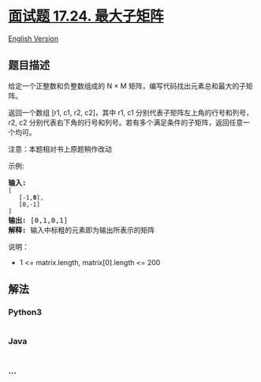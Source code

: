 * [[https://leetcode-cn.com/problems/max-submatrix-lcci][面试题 17.24.
最大子矩阵]]
  :PROPERTIES:
  :CUSTOM_ID: 面试题-17.24.-最大子矩阵
  :END:
[[./lcci/17.24.Max Submatrix/README_EN.org][English Version]]

** 题目描述
   :PROPERTIES:
   :CUSTOM_ID: 题目描述
   :END:

#+begin_html
  <!-- 这里写题目描述 -->
#+end_html

#+begin_html
  <p>
#+end_html

给定一个正整数和负整数组成的 N ×
M 矩阵，编写代码找出元素总和最大的子矩阵。

#+begin_html
  </p>
#+end_html

#+begin_html
  <p>
#+end_html

返回一个数组 [r1, c1, r2, c2]，其中 r1, c1
分别代表子矩阵左上角的行号和列号，r2, c2
分别代表右下角的行号和列号。若有多个满足条件的子矩阵，返回任意一个均可。

#+begin_html
  </p>
#+end_html

#+begin_html
  <p>
#+end_html

注意：本题相对书上原题稍作改动

#+begin_html
  </p>
#+end_html

#+begin_html
  <p>
#+end_html

示例:

#+begin_html
  </p>
#+end_html

#+begin_html
  <pre><strong>输入:
  </strong><code>[
  &nbsp;  [-1,<strong>0</strong>],
  &nbsp;  [0,-1]
  ]</code>
  <strong>输出: </strong>[0,1,0,1]
  <strong>解释: </strong>输入中标粗的元素即为输出所表示的矩阵</pre>
#+end_html

#+begin_html
  <p>
#+end_html

说明：

#+begin_html
  </p>
#+end_html

#+begin_html
  <ul>
#+end_html

#+begin_html
  <li>
#+end_html

1 <= matrix.length, matrix[0].length <= 200

#+begin_html
  </li>
#+end_html

#+begin_html
  </ul>
#+end_html

** 解法
   :PROPERTIES:
   :CUSTOM_ID: 解法
   :END:

#+begin_html
  <!-- 这里可写通用的实现逻辑 -->
#+end_html

#+begin_html
  <!-- tabs:start -->
#+end_html

*** *Python3*
    :PROPERTIES:
    :CUSTOM_ID: python3
    :END:

#+begin_html
  <!-- 这里可写当前语言的特殊实现逻辑 -->
#+end_html

#+begin_src python
#+end_src

*** *Java*
    :PROPERTIES:
    :CUSTOM_ID: java
    :END:

#+begin_html
  <!-- 这里可写当前语言的特殊实现逻辑 -->
#+end_html

#+begin_src java
#+end_src

*** *...*
    :PROPERTIES:
    :CUSTOM_ID: section
    :END:
#+begin_example
#+end_example

#+begin_html
  <!-- tabs:end -->
#+end_html
